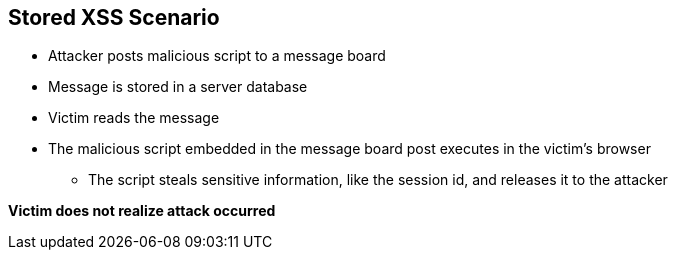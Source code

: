 == Stored XSS Scenario
* Attacker posts malicious script to a message board 
* Message is stored in a server database
* Victim reads the message
* The malicious script embedded in the message board post executes in the victim’s browser
** The script steals sensitive information, like the session id, and releases it to the attacker

*Victim does not realize attack occurred*
